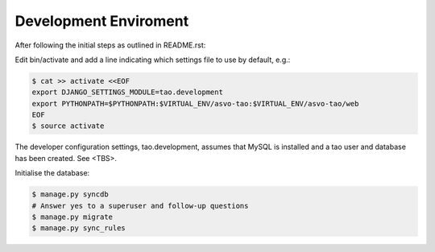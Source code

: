 ======================
Development Enviroment
======================

After following the initial steps as outlined in README.rst:

Edit bin/activate and add a line indicating which settings file to use by default, e.g.:

.. code-block:: sh

   $ cat >> activate <<EOF
   export DJANGO_SETTINGS_MODULE=tao.development
   export PYTHONPATH=$PYTHONPATH:$VIRTUAL_ENV/asvo-tao:$VIRTUAL_ENV/asvo-tao/web
   EOF
   $ source activate

The developer configuration settings, tao.development, assumes that MySQL is installed and a tao user and database has been created.  See <TBS>.

Initialise the database:

.. code-block:: sh

   $ manage.py syncdb
   # Answer yes to a superuser and follow-up questions
   $ manage.py migrate
   $ manage.py sync_rules


